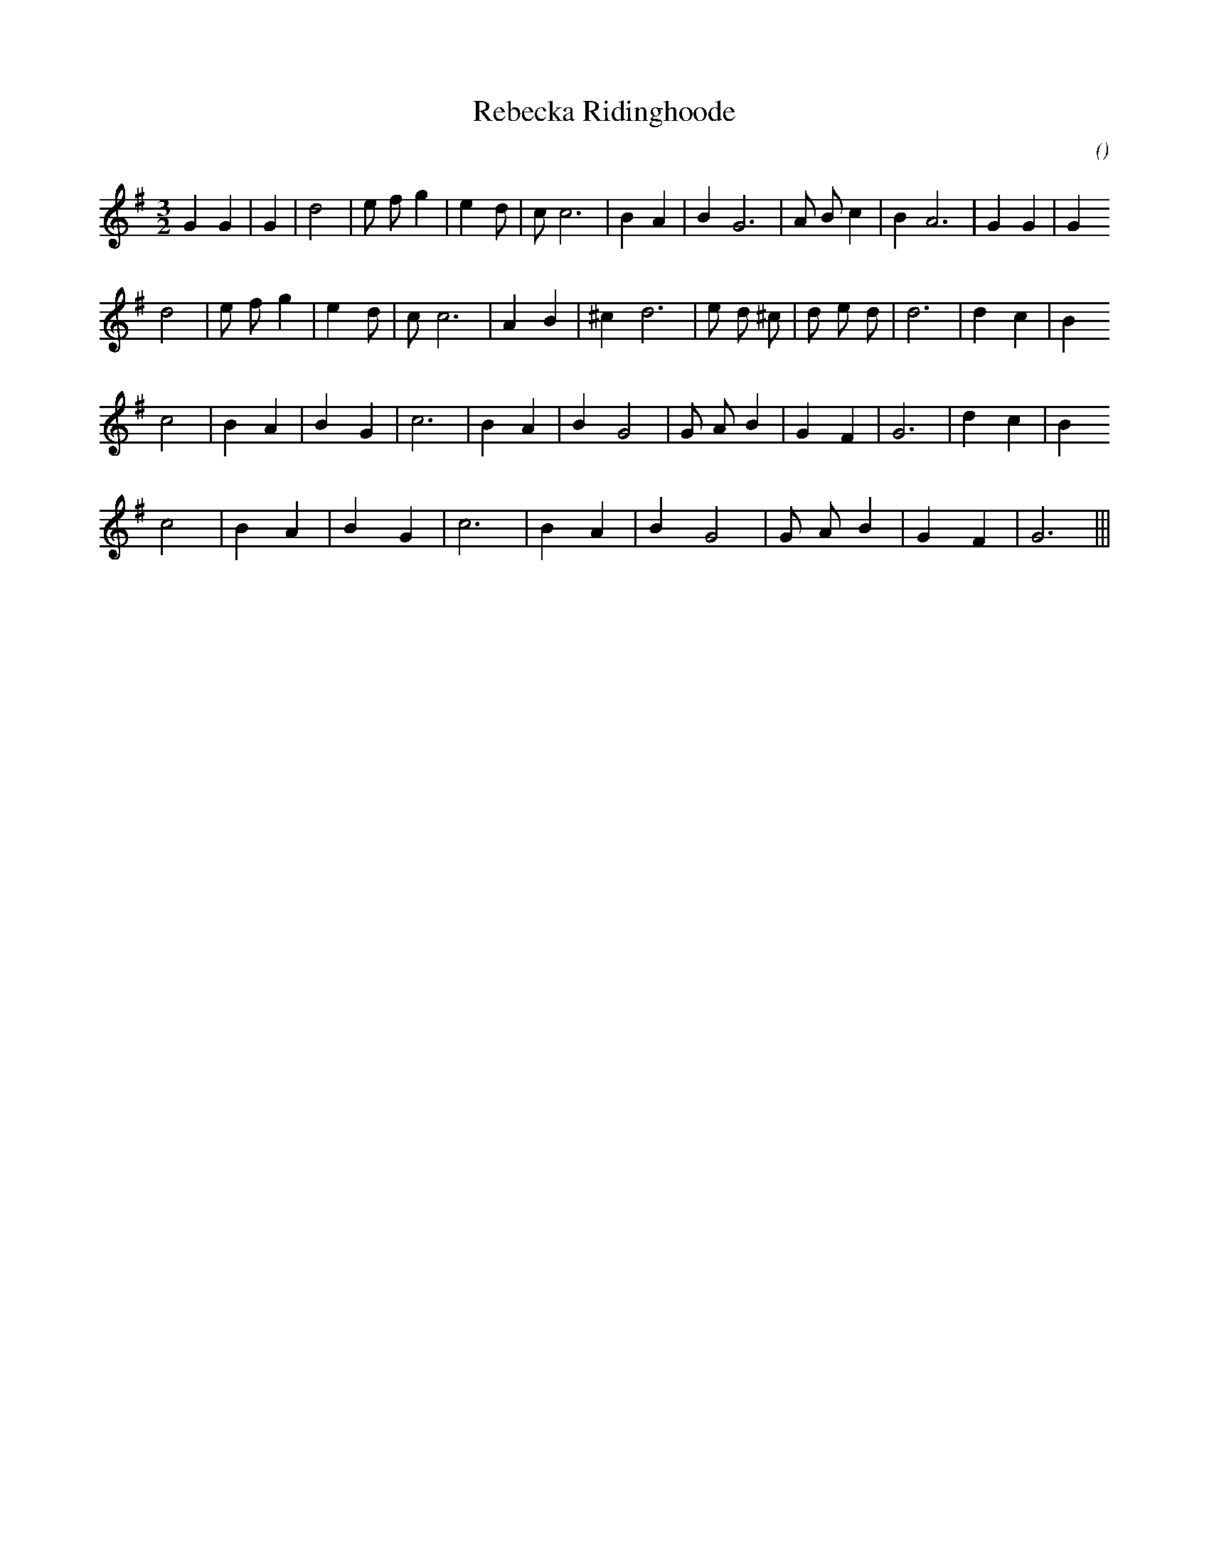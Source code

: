 X:1
T: Rebecka Ridinghoode
N:
C:
S:
A:
O:
R:
M:3/2
K:G
I:speed 200
%W:         A
% voice 1 (1 lines, 23 notes)
K:G
M:3/2
L:1/16
G4 G4 |G4 |d8 |e2 f2 g4 |e4 d2 |c2 c12 |B4 A4 |B4 G12 |A2 B2 c4 |B4 A12 |G4 G4 |G4
%W:
% voice 1 (1 lines, 22 notes)
d8 |e2 f2 g4 |e4 d2 |c2 c12 |A4 B4 |^c4 d12 |e2 d2 ^c2 |d2 e2 d2 |d12 |d4 c4 |B4
%W:         B
% voice 1 (1 lines, 19 notes)
c8 |B4 A4 |B4 G4 |c12 |B4 A4 |B4 G8 |G2 A2 B4 |G4 F4 |G12 |d4 c4 |B4
%W:
% voice 1 (1 lines, 16 notes)
c8 |B4 A4 |B4 G4 |c12 |B4 A4 |B4 G8 |G2 A2 B4 |G4 F4 |G12 |||
